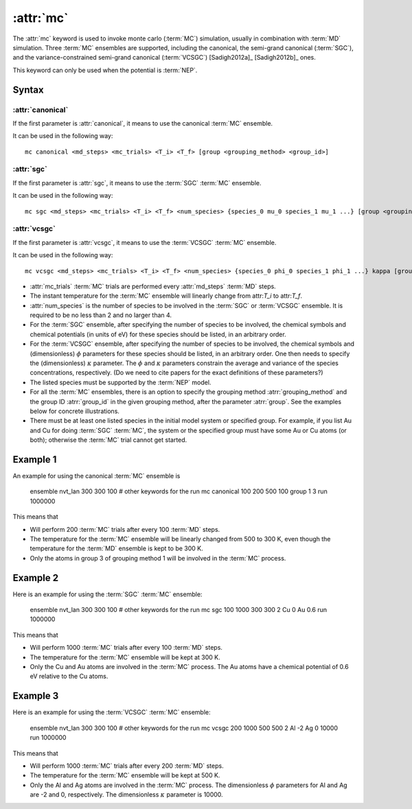 .. _kw_mc:
.. index::
   single: mc (keyword in run.in)

:attr:`mc`
==========

The :attr:`mc` keyword is used to invoke monte carlo (:term:`MC`) simulation, usually in combination with :term:`MD` simulation. 
Three :term:`MC` ensembles are supported, including the canonical, the semi-grand canonical (:term:`SGC`), and the variance-constrained semi-grand canonical (:term:`VCSGC`) [Sadigh2012a]_ [Sadigh2012b]_ ones. 

This keyword can only be used when the potential is :term:`NEP`.

Syntax
------

:attr:`canonical`
^^^^^^^^^^^^^^^^^
If the first parameter is :attr:`canonical`, it means to use the canonical :term:`MC` ensemble.

It can be used in the following way::

    mc canonical <md_steps> <mc_trials> <T_i> <T_f> [group <grouping_method> <group_id>]

:attr:`sgc`
^^^^^^^^^^^
If the first parameter is :attr:`sgc`, it means to use the :term:`SGC` :term:`MC` ensemble.

It can be used in the following way::

    mc sgc <md_steps> <mc_trials> <T_i> <T_f> <num_species> {species_0 mu_0 species_1 mu_1 ...} [group <grouping_method>  <group_id>]

:attr:`vcsgc`
^^^^^^^^^^^
If the first parameter is :attr:`vcsgc`, it means to use the :term:`VCSGC` :term:`MC` ensemble.

It can be used in the following way::

    mc vcsgc <md_steps> <mc_trials> <T_i> <T_f> <num_species> {species_0 phi_0 species_1 phi_1 ...} kappa [group <grouping_method>  <group_id>]

* :attr:`mc_trials` :term:`MC` trials are performed every :attr:`md_steps` :term:`MD` steps.

* The instant temperature for the :term:`MC` ensemble will linearly change from attr:`T_i` to attr:`T_f`.

* :attr:`num_species` is the number of species to be involved in the :term:`SGC` or :term:`VCSGC` ensemble. It is required to be no less than 2 and no larger than 4.

* For the :term:`SGC` ensemble, after specifying the number of species to be involved, the chemical symbols and chemical potentials (in units of eV) for these species should be listed, in an arbitrary order.

* For the :term:`VCSGC` ensemble, after specifying the number of species to be involved, the chemical symbols and (dimensionless) :math:`\phi` parameters for these species should be listed, in an arbitrary order. One then needs to specify the (dimensionless) :math:`\kappa` parameter. The :math:`\phi` and :math:`\kappa` parameters constrain the average and variance of the species concentrations, respectively. (Do we need to cite papers for the exact definitions of these parameters?)

* The listed species must be supported by the :term:`NEP` model.

* For all the :term:`MC` ensembles, there is an option to specify the grouping method :atrr:`grouping_method` and the group ID :atrr:`group_id` in the given grouping method, after the parameter :atrr:`group`. See the examples below for concrete illustrations.

* There must be at least one listed species in the initial model system or specified group. For example, if you list Au and Cu for doing :term:`SGC` :term:`MC`, the system or the specified group must have some Au or Cu atoms (or both); otherwise the :term:`MC` trial cannot get started.

Example 1
---------

An example for using the canonical :term:`MC` ensemble is
  
  ensemble nvt_lan 300 300 100
  # other keywords for the run
  mc canonical 100 200 500 100 group 1 3
  run 1000000

This means that

* Will perform 200 :term:`MC` trials after every 100 :term:`MD` steps.
* The temperature for the :term:`MC` ensemble will be linearly changed from 500 to 300 K, even though the temperature for the :term:`MD` ensemble is kept to be 300 K.
* Only the atoms in group 3 of grouping method 1 will be involved in the :term:`MC` process. 

Example 2
---------

Here is an example for using the :term:`SGC` :term:`MC` ensemble:
  
  ensemble nvt_lan 300 300 100
  # other keywords for the run
  mc sgc 100 1000 300 300 2 Cu 0 Au 0.6
  run 1000000

This means that

* Will perform 1000 :term:`MC` trials after every 100 :term:`MD` steps.
* The temperature for the :term:`MC` ensemble will be kept at 300 K.
* Only the Cu and Au atoms are involved in the :term:`MC` process. The Au atoms have a chemical potential of 0.6 eV relative to the Cu atoms.

Example 3
---------

Here is an example for using the :term:`VCSGC` :term:`MC` ensemble:
  
  ensemble nvt_lan 300 300 100
  # other keywords for the run
  mc vcsgc 200 1000 500 500 2 Al -2 Ag 0 10000
  run 1000000

This means that

* Will perform 1000 :term:`MC` trials after every 200 :term:`MD` steps.
* The temperature for the :term:`MC` ensemble will be kept at 500 K.
* Only the Al and Ag atoms are involved in the :term:`MC` process. The dimensionless :math:`\phi` parameters for Al and Ag are -2 and 0, respectively. The dimensionless :math:`\kappa` parameter is 10000.
